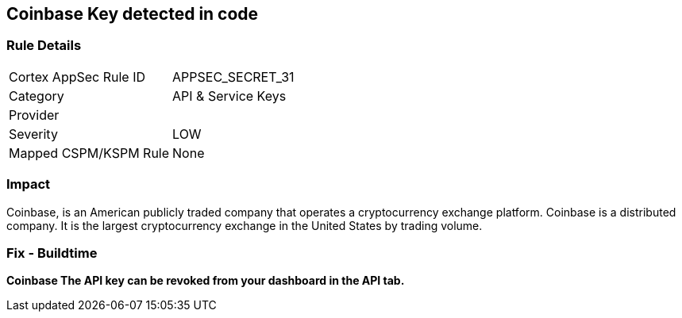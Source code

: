 == Coinbase Key detected in code


=== Rule Details

[cols="1,2"]
|===
|Cortex AppSec Rule ID |APPSEC_SECRET_31
|Category |API & Service Keys
|Provider |
|Severity |LOW
|Mapped CSPM/KSPM Rule |None
|===


=== Impact
Coinbase, is an American publicly traded company that operates a cryptocurrency exchange platform.
Coinbase is a distributed company.
It is the largest cryptocurrency exchange in the United States by trading volume.

=== Fix - Buildtime


*Coinbase The API key can be revoked from your dashboard in the API tab.* 


